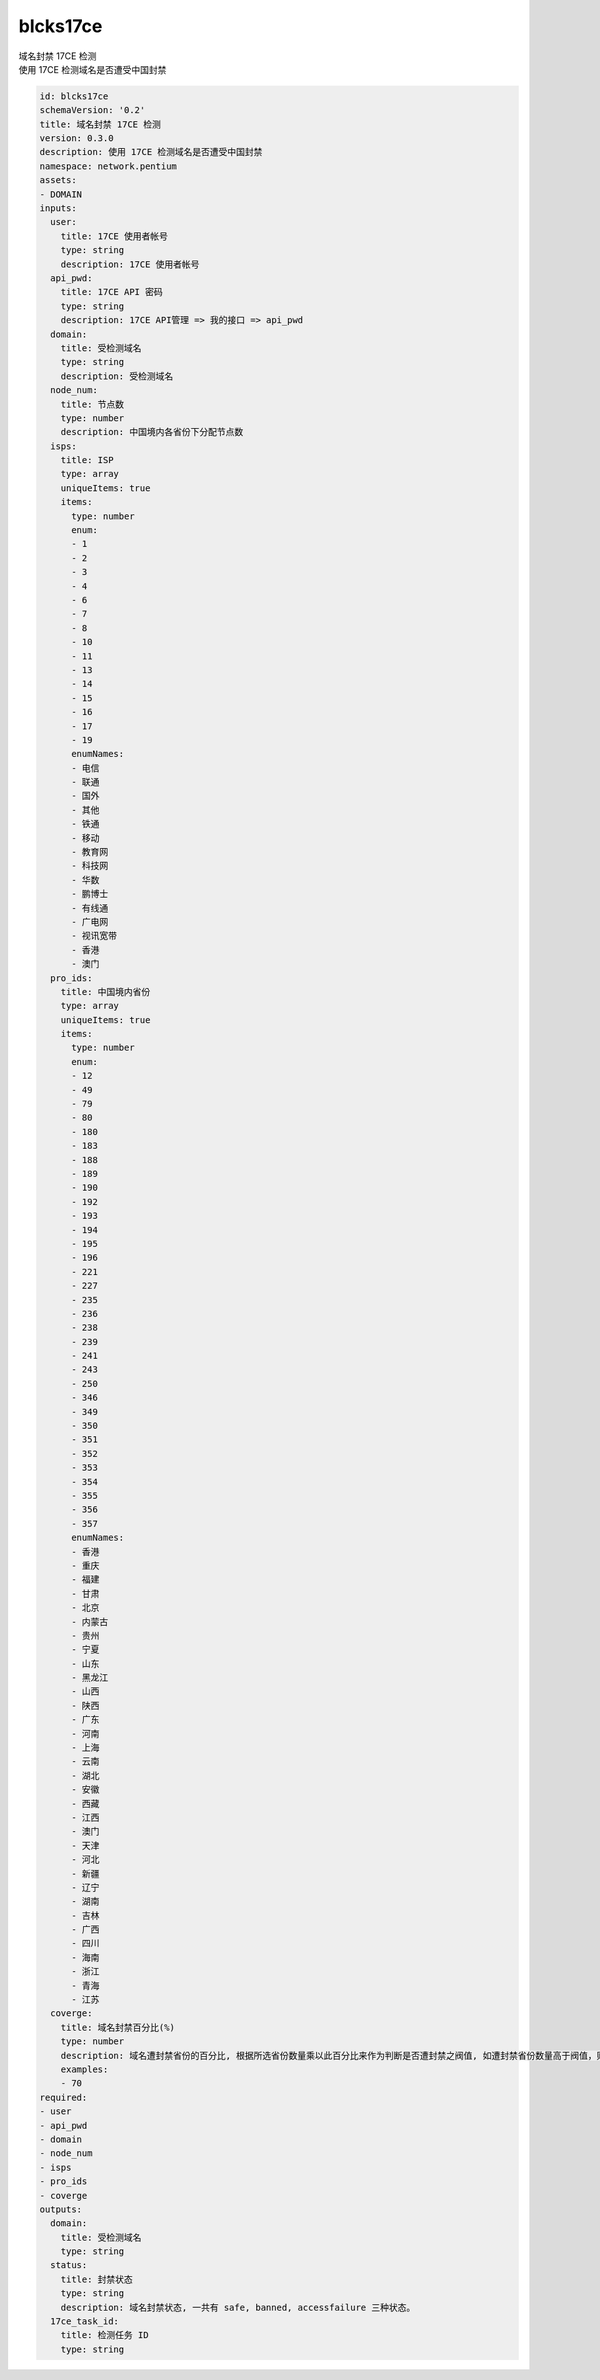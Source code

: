 blcks17ce
**********************************
| 域名封禁 17CE 检测
| 使用 17CE 检测域名是否遭受中国封禁

.. code-block:: yaml

    id: blcks17ce
    schemaVersion: '0.2'
    title: 域名封禁 17CE 检测
    version: 0.3.0
    description: 使用 17CE 检测域名是否遭受中国封禁
    namespace: network.pentium
    assets:
    - DOMAIN
    inputs:
      user:
        title: 17CE 使用者帐号
        type: string
        description: 17CE 使用者帐号
      api_pwd:
        title: 17CE API 密码
        type: string
        description: 17CE API管理 => 我的接口 => api_pwd
      domain:
        title: 受检测域名
        type: string
        description: 受检测域名
      node_num:
        title: 节点数
        type: number
        description: 中国境内各省份下分配节点数
      isps:
        title: ISP
        type: array
        uniqueItems: true
        items:
          type: number
          enum:
          - 1
          - 2
          - 3
          - 4
          - 6
          - 7
          - 8
          - 10
          - 11
          - 13
          - 14
          - 15
          - 16
          - 17
          - 19
          enumNames:
          - 电信
          - 联通
          - 国外
          - 其他
          - 铁通
          - 移动
          - 教育网
          - 科技网
          - 华数
          - 鹏博士
          - 有线通
          - 广电网
          - 视讯宽带
          - 香港
          - 澳门
      pro_ids:
        title: 中国境内省份
        type: array
        uniqueItems: true
        items:
          type: number
          enum:
          - 12
          - 49
          - 79
          - 80
          - 180
          - 183
          - 188
          - 189
          - 190
          - 192
          - 193
          - 194
          - 195
          - 196
          - 221
          - 227
          - 235
          - 236
          - 238
          - 239
          - 241
          - 243
          - 250
          - 346
          - 349
          - 350
          - 351
          - 352
          - 353
          - 354
          - 355
          - 356
          - 357
          enumNames:
          - 香港
          - 重庆
          - 福建
          - 甘肃
          - 北京
          - 内蒙古
          - 贵州
          - 宁夏
          - 山东
          - 黑龙江
          - 山西
          - 陕西
          - 广东
          - 河南
          - 上海
          - 云南
          - 湖北
          - 安徽
          - 西藏
          - 江西
          - 澳门
          - 天津
          - 河北
          - 新疆
          - 辽宁
          - 湖南
          - 吉林
          - 广西
          - 四川
          - 海南
          - 浙江
          - 青海
          - 江苏
      coverge:
        title: 域名封禁百分比(%)
        type: number
        description: 域名遭封禁省份的百分比, 根据所选省份数量乘以此百分比来作为判断是否遭封禁之阀值, 如遭封禁省份数量高于阀值，则代表域名遭封禁。
        examples:
        - 70
    required:
    - user
    - api_pwd
    - domain
    - node_num
    - isps
    - pro_ids
    - coverge
    outputs:
      domain:
        title: 受检测域名
        type: string
      status:
        title: 封禁状态
        type: string
        description: 域名封禁状态, 一共有 safe, banned, accessfailure 三种状态。
      17ce_task_id:
        title: 检测任务 ID
        type: string
    